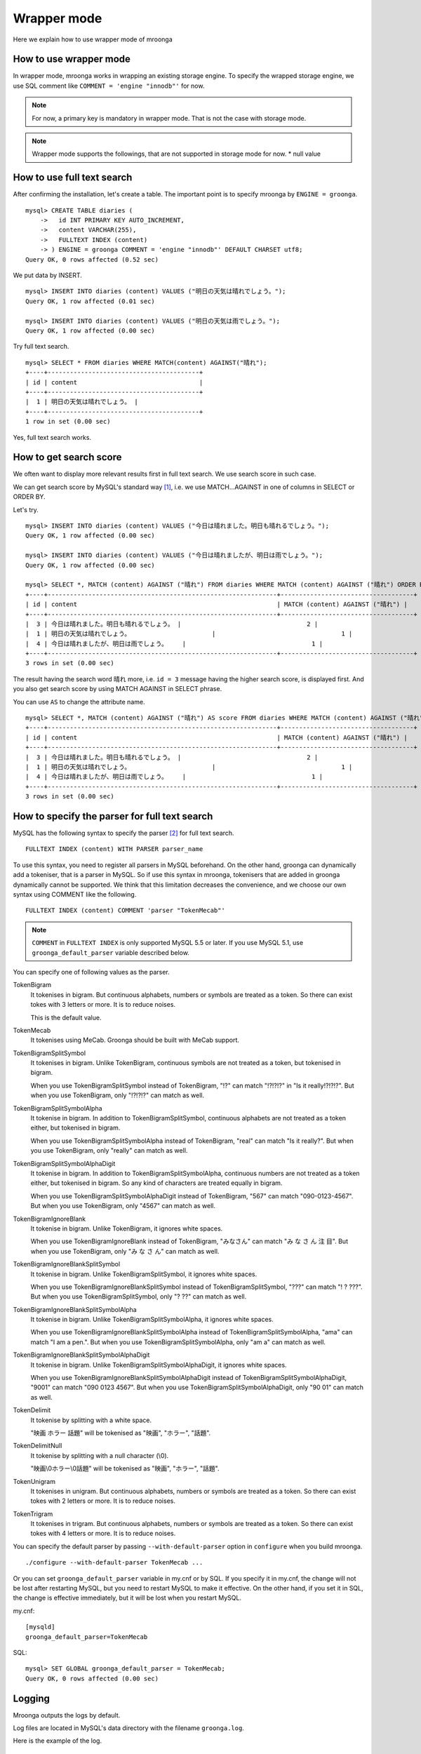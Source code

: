 .. highlightlang:: none

Wrapper mode
============

Here we explain how to use wrapper mode of mroonga

How to use wrapper mode
-----------------------

In wrapper mode, mroonga works in wrapping an existing storage engine. To specify the wrapped storage engine, we use SQL comment like ``COMMENT = 'engine "innodb"'`` for now.

.. note::

   For now, a primary key is mandatory in wrapper mode. That is not the case with storage mode.

.. note::

   Wrapper mode supports the followings, that are not supported in storage mode for now.
   * null value

How to use full text search
---------------------------

After confirming the installation, let's create a table. The important point is to specify mroonga by ``ENGINE = groonga``. ::

  mysql> CREATE TABLE diaries (
      ->   id INT PRIMARY KEY AUTO_INCREMENT,
      ->   content VARCHAR(255),
      ->   FULLTEXT INDEX (content)
      -> ) ENGINE = groonga COMMENT = 'engine "innodb"' DEFAULT CHARSET utf8;
  Query OK, 0 rows affected (0.52 sec)

We put data by INSERT. ::

  mysql> INSERT INTO diaries (content) VALUES ("明日の天気は晴れでしょう。");
  Query OK, 1 row affected (0.01 sec)

  mysql> INSERT INTO diaries (content) VALUES ("明日の天気は雨でしょう。");
  Query OK, 1 row affected (0.00 sec)

Try full text search. ::

  mysql> SELECT * FROM diaries WHERE MATCH(content) AGAINST("晴れ");
  +----+-----------------------------------------+
  | id | content                                 |
  +----+-----------------------------------------+
  |  1 | 明日の天気は晴れでしょう。 |
  +----+-----------------------------------------+
  1 row in set (0.00 sec)

Yes, full text search works.

How to get search score
-----------------------

We often want to display more relevant results first in full text search. We use search score in such case.

We can get search score by MySQL's standard way [#score]_, i.e. we use MATCH...AGAINST in one of columns in SELECT or ORDER BY.

Let's try. ::

  mysql> INSERT INTO diaries (content) VALUES ("今日は晴れました。明日も晴れるでしょう。");
  Query OK, 1 row affected (0.00 sec)

  mysql> INSERT INTO diaries (content) VALUES ("今日は晴れましたが、明日は雨でしょう。");
  Query OK, 1 row affected (0.00 sec)

  mysql> SELECT *, MATCH (content) AGAINST ("晴れ") FROM diaries WHERE MATCH (content) AGAINST ("晴れ") ORDER BY MATCH (content) AGAINST ("晴れ") DESC;
  +----+--------------------------------------------------------------+------------------------------------+
  | id | content                                                      | MATCH (content) AGAINST ("晴れ") |
  +----+--------------------------------------------------------------+------------------------------------+
  |  3 | 今日は晴れました。明日も晴れるでしょう。 |                                  2 |
  |  1 | 明日の天気は晴れでしょう。                      |                                  1 |
  |  4 | 今日は晴れましたが、明日は雨でしょう。    |                                  1 |
  +----+--------------------------------------------------------------+------------------------------------+
  3 rows in set (0.00 sec)

The result having the search word ``晴れ`` more, i.e. ``id = 3`` message having the higher search score, is displayed first. And you also get search score by using MATCH AGAINST in SELECT phrase.

You can use ``AS`` to change the attribute name. ::

  mysql> SELECT *, MATCH (content) AGAINST ("晴れ") AS score FROM diaries WHERE MATCH (content) AGAINST ("晴れ") ORDER BY MATCH (content) AGAINST ("晴れ") DESC;
  +----+--------------------------------------------------------------+------------------------------------+
  | id | content                                                      | MATCH (content) AGAINST ("晴れ") |
  +----+--------------------------------------------------------------+------------------------------------+
  |  3 | 今日は晴れました。明日も晴れるでしょう。 |                                  2 |
  |  1 | 明日の天気は晴れでしょう。                      |                                  1 |
  |  4 | 今日は晴れましたが、明日は雨でしょう。    |                                  1 |
  +----+--------------------------------------------------------------+------------------------------------+
  3 rows in set (0.00 sec)

How to specify the parser for full text search
----------------------------------------------

MySQL has the following syntax to specify the parser [#parser]_ for full text search. ::

  FULLTEXT INDEX (content) WITH PARSER parser_name

To use this syntax, you need to register all parsers in MySQL beforehand. On the other hand, groonga can dynamically add a tokeniser, that is a parser in MySQL. So if use this syntax in mroonga, tokenisers that are added in groonga dynamically cannot be supported. We think that this limitation decreases the convenience, and we choose our own syntax using COMMENT like the following. ::

  FULLTEXT INDEX (content) COMMENT 'parser "TokenMecab"'

.. note::

   ``COMMENT`` in ``FULLTEXT INDEX`` is only supported MySQL 5.5 or later. If you use MySQL 5.1, use ``groonga_default_parser`` variable described below.

You can specify one of following values as the parser.

TokenBigram
  It tokenises in bigram. But continuous alphabets, numbers or symbols are treated as a token. So there can exist tokes with 3 letters or more. It is to reduce noises.

  This is the default value.

TokenMecab
  It tokenises using MeCab. Groonga should be built with MeCab support.

TokenBigramSplitSymbol
  It tokenises in bigram. Unlike TokenBigram, continuous symbols are not treated as a token, but tokenised in bigram.

  When you use TokenBigramSplitSymbol instead of TokenBigram, "!?" can match "!?!?!?" in "Is it really!?!?!?". But when you use TokenBigram, only "!?!?!?" can match as well.

TokenBigramSplitSymbolAlpha
  It tokenise in bigram. In addition to TokenBigramSplitSymbol, continuous alphabets are not treated as a token either, but tokenised in bigram.

  When you use TokenBigramSplitSymbolAlpha instead of TokenBigram, "real" can match "Is it really?". But when you use TokenBigram, only "really" can match as well.

TokenBigramSplitSymbolAlphaDigit
  It tokenise in bigram. In addition to TokenBigramSplitSymbolAlpha, continuous numbers are not treated as a token either, but tokenised in bigram. So any kind of characters are treated equally in bigram.

  When you use TokenBigramSplitSymbolAlphaDigit instead of TokenBigram, "567" can match "090-0123-4567". But when you use TokenBigram, only "4567" can match as well.

TokenBigramIgnoreBlank
  It tokenise in bigram. Unlike TokenBigram, it ignores white spaces.

  When you use TokenBigramIgnoreBlank instead of TokenBigram, "みなさん" can match "み な さ ん 注 目". But when you use TokenBigram, only "み な さ ん" can match as well.

TokenBigramIgnoreBlankSplitSymbol
  It tokenise in bigram. Unlike TokenBigramSplitSymbol, it ignores white spaces.

  When you use TokenBigramIgnoreBlankSplitSymbol instead of TokenBigramSplitSymbol, "???" can match "! ? ???". But when you use TokenBigramSplitSymbol, only "? ??" can match as well.

TokenBigramIgnoreBlankSplitSymbolAlpha
  It tokenise in bigram. Unlike TokenBigramSplitSymbolAlpha, it ignores white spaces.

  When you use TokenBigramIgnoreBlankSplitSymbolAlpha instead of TokenBigramSplitSymbolAlpha, "ama" can match "I am a pen.". But when you use TokenBigramSplitSymbolAlpha, only "am a" can match as well.

TokenBigramIgnoreBlankSplitSymbolAlphaDigit
  It tokenise in bigram. Unlike TokenBigramSplitSymbolAlphaDigit, it ignores white spaces.

  When you use TokenBigramIgnoreBlankSplitSymbolAlphaDigit instead of TokenBigramSplitSymbolAlphaDigit, "9001" can match "090 0123 4567". But when you use TokenBigramSplitSymbolAlphaDigit, only "90 01" can match as well.

TokenDelimit
  It tokenise by splitting with a white space.

  "映画 ホラー 話題" will be tokenised as "映画", "ホラー", "話題".

TokenDelimitNull
  It tokenise by splitting with a null character (\\0).

  "映画\\0ホラー\\0話題" will be tokenised as "映画", "ホラー", "話題".

TokenUnigram
  It tokenises in unigram. But continuous alphabets, numbers or symbols are treated as a token. So there can exist tokes with 2 letters or more. It is to reduce noises.

TokenTrigram
  It tokenises in trigram. But continuous alphabets, numbers or symbols are treated as a token. So there can exist tokes with 4 letters or more. It is to reduce noises.

You can specify the default parser by passing ``--with-default-parser`` option in ``configure`` when you build mroonga. ::

  ./configure --with-default-parser TokenMecab ...

Or you can set ``groonga_default_parser`` variable in my.cnf or by SQL. If you specify it in my.cnf, the change will not be lost after restarting MySQL, but you need to restart MySQL to make it effective. On the other hand, if you set it in SQL, the change is effective immediately, but it will be lost when you restart MySQL.

my.cnf::

  [mysqld]
  groonga_default_parser=TokenMecab

SQL::

  mysql> SET GLOBAL groonga_default_parser = TokenMecab;
  Query OK, 0 rows affected (0.00 sec)

Logging
-------

Mroonga outputs the logs by default.

Log files are located in MySQL's data directory with the filename  ``groonga.log``.

Here is the example of the log. ::

  2010-10-07 17:32:39.209379|n|b1858f80|mroonga 1.10 started.
  2010-10-07 17:32:44.934048|d|46953940|hash get not found (key=test)
  2010-10-07 17:32:44.936113|d|46953940|hash put (key=test)

The default log level is NOTICE, i.e. we have important information only and we don't have debug information etc.).

You can get the log level by ``groonga_log_level`` system variable, that is a global variable. You can also modify it dynamically by using SET phrase. ::

  mysql> SHOW VARIABLES LIKE 'groonga_log_level';
  +-------------------+--------+
  | Variable_name     | Value  |
  +-------------------+--------+
  | groonga_log_level | NOTICE |
  +-------------------+--------+
  1 row in set (0.00 sec)

  mysql> SET GLOBAL groonga_log_level=DUMP;
  Query OK, 0 rows affected (0.00 sec)

  mysql> SHOW VARIABLES LIKE 'groonga_log_level';
  +-------------------+-------+
  | Variable_name     | Value |
  +-------------------+-------+
  | groonga_log_level | DUMP  |
  +-------------------+-------+
  1 row in set (0.00 sec)

Available log levels are the followings.

* NONE
* EMERG
* ALERT
* CRIT
* ERROR
* WARNING
* NOTICE
* INFO
* DEBUG
* DUMP

You can reopen the log file by FLUSH LOGS. If you want to rotate the log file without stopping MySQL server, you can do in the following procedure.

1. change the file name of ``groonga.log`` (by using OS's mv command etc.).
2. invoke "FLUSH LOGS" in MySQL server (by mysql command or mysqladmin command).

Optimisation for ORDER BY LIMIT in full text search
---------------------------------------------------

Generally speaking, MySQL can process "ORDER BY" query with almost no cost if we can get records by index, and can process "LIMIT" with low cost by limiting the range of processing data even if the number of query result is very big.

But for the query where "ORDER BY" cannot use index, like sort full text search result by the score and use LIMIT, the processing cost is proportional to the number of query results. So it might take very long time for the keyword query that matches with many records.

Tritonn took no specific countermeasure for this issue, but it introduced a workaround in the latest repository so that it sorted Senna result in descending order of the score by using sen_records_sort function so that we could remove ORDER BY from the SQL query.

Mroonga also has the optimisation for ORDER BY LIMIT.

In the SELECT example below, ORDER BY LIMIT is processed in groonga only and the minimal records are passed to MySQL. ::

  SELECT * FROM t1 WHERE MATCH(c2) AGAINST("hoge") ORDER BY c1 LIMIT 1;

You can check if this optimisation works or not by the status variable. ::

  mysql> SHOW STATUS LIKE 'groonga_fast_order_limit';
  +--------------------------+-------+
  | Variable_name            | Value |
  +--------------------------+-------+
  | groonga_fast_order_limit | 1     |
  +--------------------------+-------+
  1 row in set (0.00 sec)

Each time the optimisation for counting rows works, ``groonga_fast_order_limit`` status variable value is increased.

Note : This optimisation is targeting queries like "select ... match against order by _score desc limit X, Y" only, and it works if all of the following conditions are right.

* WHERE phrase has "match...against" only
* no JOIN
* with LIMIT
* ORDER BY phrase has columns (including _id) or "match...against" that is used in WHERE phrase only

.. rubric:: Footnotes

.. [#score] `MySQL 5.1 Reference Manual :: 11 Functions and Operations :: 11.7 Full-Text Search Functions <http://dev.mysql.com/doc/refman/5.1/ja/fulltext-search.html>`_
.. [#parser] In groonga, we call it a 'tokeniser'.
